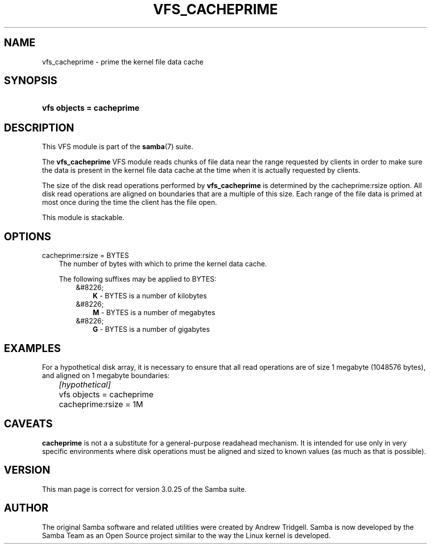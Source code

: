 .\"Generated by db2man.xsl. Don't modify this, modify the source.
.de Sh \" Subsection
.br
.if t .Sp
.ne 5
.PP
\fB\\$1\fR
.PP
..
.de Sp \" Vertical space (when we can't use .PP)
.if t .sp .5v
.if n .sp
..
.de Ip \" List item
.br
.ie \\n(.$>=3 .ne \\$3
.el .ne 3
.IP "\\$1" \\$2
..
.TH "VFS_CACHEPRIME" 8 "" "" ""
.SH "NAME"
vfs_cacheprime - prime the kernel file data cache
.SH "SYNOPSIS"
.HP 25
\fBvfs objects = cacheprime\fR
.SH "DESCRIPTION"
.PP
This VFS module is part of the
\fBsamba\fR(7)
suite.
.PP
The
\fBvfs_cacheprime\fR
VFS module reads chunks of file data near the range requested by clients in order to make sure the data is present in the kernel file data cache at the time when it is actually requested by clients.
.PP
The size of the disk read operations performed by
\fBvfs_cacheprime\fR
is determined by the cacheprime:rsize option. All disk read operations are aligned on boundaries that are a multiple of this size. Each range of the file data is primed at most once during the time the client has the file open.
.PP
This module is stackable.
.SH "OPTIONS"
.PP
cacheprime:rsize = BYTES
.RS 3n
The number of bytes with which to prime the kernel data cache.
.sp
The following suffixes may be applied to BYTES:
.RS 3n
.TP 3n
&#8226;
\fBK\fR
- BYTES is a number of kilobytes
.TP 3n
&#8226;
\fBM\fR
- BYTES is a number of megabytes
.TP 3n
&#8226;
\fBG\fR
- BYTES is a number of gigabytes
.RE
.RE
.SH "EXAMPLES"
.PP
For a hypothetical disk array, it is necessary to ensure that all read operations are of size 1 megabyte (1048576 bytes), and aligned on 1 megabyte boundaries:

.nf

	\fI[hypothetical]\fR
	vfs objects = cacheprime
	cacheprime:rsize = 1M

.fi
.SH "CAVEATS"
.PP
\fBcacheprime\fR
is not a a substitute for a general-purpose readahead mechanism. It is intended for use only in very specific environments where disk operations must be aligned and sized to known values (as much as that is possible).
.SH "VERSION"
.PP
This man page is correct for version 3.0.25 of the Samba suite.
.SH "AUTHOR"
.PP
The original Samba software and related utilities were created by Andrew Tridgell. Samba is now developed by the Samba Team as an Open Source project similar to the way the Linux kernel is developed.

